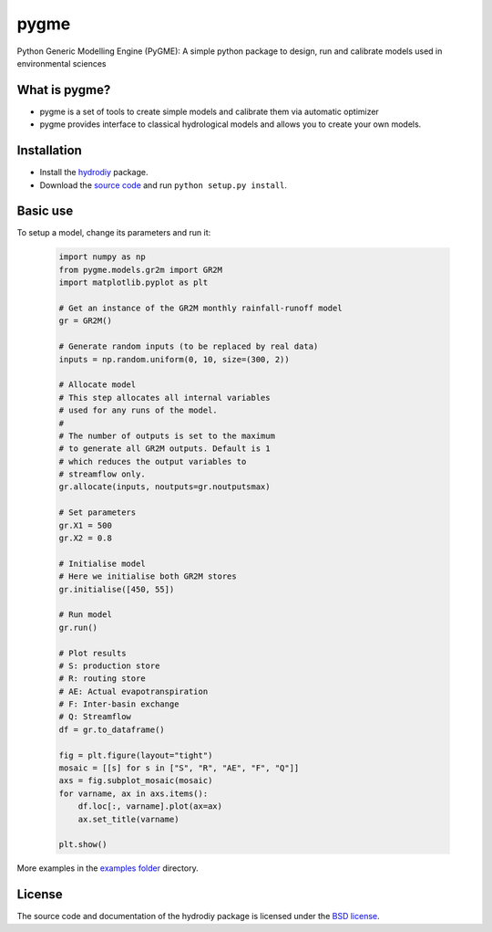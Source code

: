 pygme
=======

Python Generic Modelling Engine (PyGME): A simple python package to design, run and calibrate models used in environmental sciences

What is pygme?
~~~~~~~~~~~~~~~~

- pygme is a set of tools to create simple models and calibrate them via automatic optimizer
- pygme provides interface to classical hydrological models and allows you to create your own models.

Installation
~~~~~~~~~~~~
- Install the `hydrodiy <https://github.com/csiro-hydroinformatics/hydrodiy>`__ package.
- Download the `source code <https://github.com/csiro-hydroinformatics/pygme>`__ and run ``python setup.py install``.

Basic use
~~~~~~~~~


To setup a model, change its parameters and run it:

   .. code:: Python
       
       import numpy as np 
       from pygme.models.gr2m import GR2M
       import matplotlib.pyplot as plt
       
       # Get an instance of the GR2M monthly rainfall-runoff model
       gr = GR2M()

       # Generate random inputs (to be replaced by real data)
       inputs = np.random.uniform(0, 10, size=(300, 2))
        
       # Allocate model
       # This step allocates all internal variables 
       # used for any runs of the model.
       #
       # The number of outputs is set to the maximum
       # to generate all GR2M outputs. Default is 1
       # which reduces the output variables to 
       # streamflow only.
       gr.allocate(inputs, noutputs=gr.noutputsmax)

       # Set parameters
       gr.X1 = 500
       gr.X2 = 0.8

       # Initialise model
       # Here we initialise both GR2M stores
       gr.initialise([450, 55])

       # Run model
       gr.run()

       # Plot results
       # S: production store
       # R: routing store
       # AE: Actual evapotranspiration
       # F: Inter-basin exchange
       # Q: Streamflow
       df = gr.to_dataframe()
       
       fig = plt.figure(layout="tight")
       mosaic = [[s] for s in ["S", "R", "AE", "F", "Q"]]
       axs = fig.subplot_mosaic(mosaic)
       for varname, ax in axs.items():
           df.loc[:, varname].plot(ax=ax)
           ax.set_title(varname)

       plt.show()

More examples in the `examples folder <https://github.com/csiro-hydroinformatics/pygme/tree/master/examples>`__ directory.

License
~~~~~~~~~

The source code and documentation of the hydrodiy package is licensed under the
`BSD license <https://opensource.org/license/bsd-3clause>`__.

